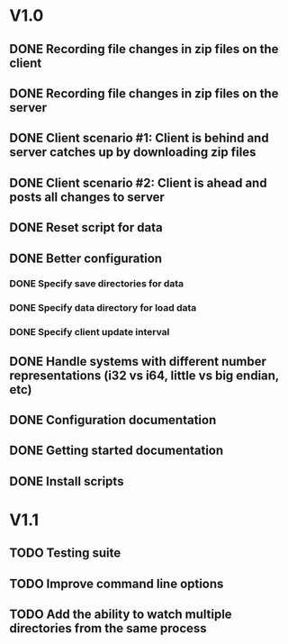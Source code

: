 * V1.0
** DONE Recording file changes in zip files on the client 
** DONE Recording file changes in zip files on the server
** DONE Client scenario #1: Client is behind and server catches up by downloading zip files
** DONE Client scenario #2: Client is ahead and posts all changes to server
** DONE Reset script for data
** DONE Better configuration
*** DONE Specify save directories for data
*** DONE Specify data directory for load data
*** DONE Specify client update interval
** DONE Handle systems with different number representations (i32 vs i64, little vs big endian, etc)
** DONE Configuration documentation 
** DONE Getting started documentation
** DONE Install scripts

* V1.1
** TODO Testing suite
** TODO Improve command line options
** TODO Add the ability to watch multiple directories from the same process
